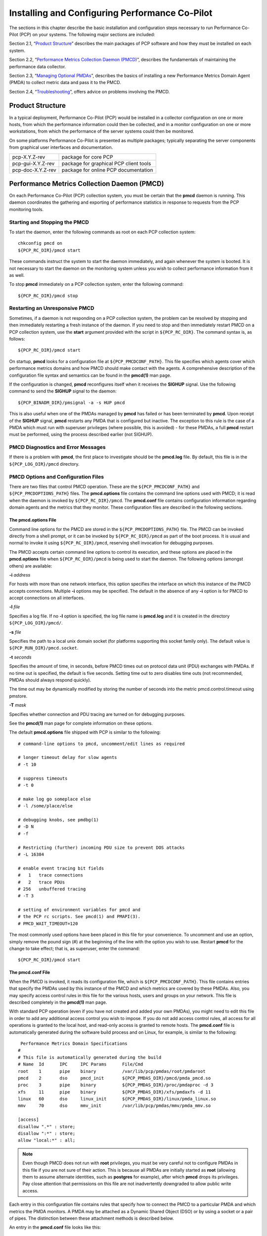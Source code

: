 .. _InstallingAndConfiguringPcp:

Installing and Configuring Performance Co-Pilot
################################################

The sections in this chapter describe the basic installation and configuration steps necessary to run Performance Co-Pilot (PCP) on your systems. The following major sections are included:

Section 2.1, “`Product Structure`_” describes the main packages of PCP software and how they must be installed on each system.

Section 2.2, “`Performance Metrics Collection Daemon (PMCD)`_”, describes the fundamentals of maintaining the performance data collector.

Section 2.3, “`Managing Optional PMDAs`_”, describes the basics of installing a new Performance Metrics Domain Agent (PMDA) to collect metric data and pass it to the PMCD.

Section 2.4, “`Troubleshooting`_”, offers advice on problems involving the PMCD.

Product Structure
******************

In a typical deployment, Performance Co-Pilot (PCP) would be installed in a collector configuration on one or more hosts, from which the performance information could then be collected, 
and in a monitor configuration on one or more workstations, from which the performance of the server systems could then be monitored.

On some platforms Performance Co-Pilot is presented as multiple packages; typically separating the server components from graphical user interfaces and documentation.


+--------------------+------------------------------------------+
| pcp-X.Y.Z-rev      | package for core PCP                     |
+--------------------+------------------------------------------+
| pcp-gui-X.Y.Z-rev  | package for graphical PCP client tools   |
+--------------------+------------------------------------------+
| pcp-doc-X.Y.Z-rev  |package for online PCP documentation      +
+--------------------+------------------------------------------+

Performance Metrics Collection Daemon (PMCD)
********************************************

On each Performance Co-Pilot (PCP) collection system, you must be certain that the **pmcd** daemon is running. This daemon coordinates the gathering and exporting of performance 
statistics in response to requests from the PCP monitoring tools.

Starting and Stopping the PMCD
==============================

To start the daemon, enter the following commands as root on each PCP collection system:: 
 
 chkconfig pmcd on 
 ${PCP_RC_DIR}/pmcd start 
 
These commands instruct the system to start the daemon immediately, and again whenever the system is booted. It is not necessary to start the daemon on the monitoring system unless 
you wish to collect performance information from it as well.

To stop **pmcd** immediately on a PCP collection system, enter the following command:: 

 ${PCP_RC_DIR}/pmcd stop

⁠Restarting an Unresponsive PMCD
================================

Sometimes, if a daemon is not responding on a PCP collection system, the problem can be resolved by stopping and then immediately restarting a fresh instance of the daemon. If 
you need to stop and then immediately restart PMCD on a PCP collection system, use the **start** argument provided with the script in ``${PCP_RC_DIR}``. The command syntax is, as follows:: 

 ${PCP_RC_DIR}/pmcd start

On startup, **pmcd** looks for a configuration file at ``${PCP_PMCDCONF_PATH}``. This file specifies which agents cover which performance metrics domains and how PMCD should make 
contact with the agents. A comprehensive description of the configuration file syntax and semantics can be found in the **pmcd(1)** man page.

If the configuration is changed, **pmcd** reconfigures itself when it receives the **SIGHUP** signal. Use the following command to send the **SIGHUP** signal to the daemon:: 

 ${PCP_BINADM_DIR}/pmsignal -a -s HUP pmcd

This is also useful when one of the PMDAs managed by **pmcd** has failed or has been terminated by **pmcd**. Upon receipt of the **SIGHUP** signal, **pmcd** restarts any PMDA that 
is configured but inactive. The exception to this rule is the case of a PMDA which must run with superuser privileges (where possible, this is avoided) - for these PMDAs, a full 
**pmcd** restart must be performed, using the process described earlier (not SIGHUP).

PMCD Diagnostics and Error Messages
====================================

If there is a problem with **pmcd**, the first place to investigate should be the **pmcd.log** file. By default, this file is in the ``${PCP_LOG_DIR}/pmcd`` directory.

PMCD Options and Configuration Files
=====================================

There are two files that control PMCD operation. These are the ``${PCP_PMCDCONF_PATH}`` and ``${PCP_PMCDOPTIONS_PATH}`` files. The **pmcd.options** file contains the command line 
options used with PMCD; it is read when the daemon is invoked by ``${PCP_RC_DIR}/pmcd``. The **pmcd.conf** file contains configuration information regarding domain agents and the 
metrics that they monitor. These configuration files are described in the following sections.

The pmcd.options File
----------------------

Command line options for the PMCD are stored in the ``${PCP_PMCDOPTIONS_PATH}`` file. The PMCD can be invoked directly from a shell prompt, or it can be invoked by ``${PCP_RC_DIR}/pmcd`` 
as part of the boot process. It is usual and normal to invoke it using ``${PCP_RC_DIR}/pmcd``, reserving shell invocation for debugging purposes.

The PMCD accepts certain command line options to control its execution, and these options are placed in the **pmcd.options** file when ``${PCP_RC_DIR}/pmcd`` is being used to start the 
daemon. The following options (amongst others) are available:

**-i**  *address*

For hosts with more than one network interface, this option specifies the interface on which this instance of the PMCD accepts connections.
Multiple **-i** options may be specified. The default in the absence of any **-i** option is for PMCD to accept connections on all interfaces.

**-l**  *file*

Specifies a log file. If no **-l** option is specified, the log file name is **pmcd.log** and it is created in the directory ``${PCP_LOG_DIR}/pmcd/``.

**-s**  *file*

Specifies the path to a local unix domain socket (for platforms supporting this socket family only). The default value is ``${PCP_RUN_DIR}/pmcd.socket``.

**-t**  *seconds*

Specifies the amount of time, in seconds, before PMCD times out on protocol data unit (PDU) exchanges with PMDAs. If no time out is specified, the default is five seconds. 
Setting time out to zero disables time outs (not recommended, PMDAs should always respond quickly).

The time out may be dynamically modified by storing the number of seconds into the metric pmcd.control.timeout using pmstore.

**-T**  *mask*

Specifies whether connection and PDU tracing are turned on for debugging purposes.

See the **pmcd(1)** man page for complete information on these options.

The default **pmcd.options** file shipped with PCP is similar to the following:: 


 # command-line options to pmcd, uncomment/edit lines as required

 # longer timeout delay for slow agents
 # -t 10

 # suppress timeouts
 # -t 0

 # make log go someplace else
 # -l /some/place/else

 # debugging knobs, see pmdbg(1)
 # -D N
 # -f

 # Restricting (further) incoming PDU size to prevent DOS attacks
 # -L 16384 

 # enable event tracing bit fields
 #   1   trace connections
 #   2   trace PDUs
 # 256   unbuffered tracing
 # -T 3

 # setting of environment variables for pmcd and
 # the PCP rc scripts. See pmcd(1) and PMAPI(3).
 # PMCD_WAIT_TIMEOUT=120
 
The most commonly used options have been placed in this file for your convenience. To uncomment and use an option, simply remove the pound sign (#) at the beginning of the line 
with the option you wish to use. Restart **pmcd** for the change to take effect; that is, as superuser, enter the command:: 

 ${PCP_RC_DIR}/pmcd start

⁠The pmcd.conf File
-------------------

When the PMCD is invoked, it reads its configuration file, which is ``${PCP_PMCDCONF_PATH}``. This file contains entries that specify the PMDAs used by this instance of the PMCD and 
which metrics are covered by these PMDAs. Also, you may specify access control rules in this file for the various hosts, users and groups on your network. This file is described 
completely in the **pmcd(1)** man page.

With standard PCP operation (even if you have not created and added your own PMDAs), you might need to edit this file in order to add any additional access control you wish to impose. 
If you do not add access control rules, all access for all operations is granted to the local host, and read-only access is granted to remote hosts. The **pmcd.conf** file is automatically 
generated during the software build process and on Linux, for example, is similar to the following:: 

  Performance Metrics Domain Specifications
 # 
 # This file is automatically generated during the build
 # Name  Id      IPC     IPC Params      File/Cmd
 root	 1	 pipe	 binary		 /var/lib/pcp/pmdas/root/pmdaroot
 pmcd    2       dso     pmcd_init       ${PCP_PMDAS_DIR}/pmcd/pmda_pmcd.so
 proc    3       pipe    binary          ${PCP_PMDAS_DIR}/proc/pmdaproc -d 3
 xfs     11      pipe    binary          ${PCP_PMDAS_DIR}/xfs/pmdaxfs -d 11
 linux   60      dso     linux_init      ${PCP_PMDAS_DIR}/linux/pmda_linux.so
 mmv	 70	 dso	 mmv_init	 /var/lib/pcp/pmdas/mmv/pmda_mmv.so
 
 [access]
 disallow ".*" : store;
 disallow ":*" : store;
 allow "local:*" : all;

.. note:: Even though PMCD does not run with **root** privileges, you must be very careful not to configure PMDAs in this file if you are not sure of their action. This is because all PMDAs are initially started as **root** (allowing them to assume alternate identities, such as **postgres** for example), after which **pmcd** drops its privileges. Pay close attention that permissions on this file are not inadvertently downgraded to allow public write access.

Each entry in this configuration file contains rules that specify how to connect the PMCD to a particular PMDA and which metrics the PMDA monitors. A PMDA may be attached as a Dynamic Shared Object (DSO) or by using a socket or a pair of pipes. The distinction between these attachment methods is described below.

An entry in the **pmcd.conf** file looks like this:: 

 label_name   domain_number   type   path
 
The *label_name* field specifies a name for the PMDA. The *domain_number* is an integer value that specifies a domain of metrics for the PMDA. 
The *type* field indicates the type of entry (DSO, socket, or pipe). The *path* field is for additional information, and varies according to the type of entry.

The following rules are common to DSO, socket, and pipe syntax:

+------------------+-------------------------------------------------------+
| *label_name*     | An alphanumeric string identifying the agent.         |
+------------------+-------------------------------------------------------+
| *domain_number*  | An unsigned integer specifying the agent's domain.    |
+------------------+-------------------------------------------------------+

DSO entries follow this syntax::

 label_name domain_number dso entry-point path

The following rules apply to the DSO syntax:

+------------------+-----------------------------------------------------------------------+
| **dso**          | The entry type.                                                       |
+------------------+-----------------------------------------------------------------------+
| *entry-point*    | The name of an initialization function called when the DSO is loaded. |
+------------------+-----------------------------------------------------------------------+
| *path*           | Designates the location of the DSO. An absolute path must be used.    |
|                  | On most platforms this will be a **so** suffixed file, on Windows it  | 
|                  | is a **dll**, and on Mac OS X it is a **dylib** file.                 |
+------------------+-----------------------------------------------------------------------+

Socket entries in the **pmcd.conf** file follow this syntax:: 

 label_name domain_number socket addr_family address command [args]

The following rules apply to the socket syntax:

+------------------+-----------------------------------------------------------------------+
| **socket**       | The entry type.                                                       |
+------------------+-----------------------------------------------------------------------+
| *addr_family*    | Specifies if the socket is **AF_INET**, **AF_IPV6** or **AF_UNIX**.   |
|                  | If the socket is **INET**, the word **inet** appears in this place.   |
|                  | If the socket is **IPV6**, the word **ipv6** appears in this place.   |
|                  | If the socket is **UNIX**, the word **unix** appears in this place.   |
+------------------+-----------------------------------------------------------------------+
| *address*        | Specifies the address of the socket. For INET or IPv6 sockets, this   |
|                  | is a port number or port name. For UNIX sockets, this is the name of  |
|                  | the PMDA's socket on the local host.                                  |
+------------------+-----------------------------------------------------------------------+
| *command*        | Specifies a command to start the PMDA when the PMCD is invoked and    |
|                  | reads the configuration file.                                         |
+------------------+-----------------------------------------------------------------------+
| *args*           | Optional arguments for *command*.                                     |
+------------------+-----------------------------------------------------------------------+

Pipe entries in the **pmcd.conf** file follow this syntax:: 

 label_name domain_number pipe protocol command [args]

The following rules apply to the pipe syntax:

+------------------+-----------------------------------------------------------------------+
| pipe             |    The entry type.                                                    |
+------------------+-----------------------------------------------------------------------+
| protocol         | Specifies whether a text-based or a binary PCP protocol should be used|
|                  | over the pipes. Historically, this parameter was able to be “text” or |
|                  | “binary.” The text-based protocol has long since been deprecated and  |
|                  | removed, however, so nowadays “binary” is the only valid value here.  |
+------------------+-----------------------------------------------------------------------+
| command          | Specifies a command to start the PMDA when the PMCD is invoked and    |
|                  | reads the configuration file.                                         |
+------------------+-----------------------------------------------------------------------+
| args             | Optional arguments for command.                                       |
+------------------+-----------------------------------------------------------------------+

Controlling Access to PMCD with pmcd.conf
------------------------------------------

You can place this option extension in the **pmcd.conf** file to control access to performance metric data based on hosts, users and groups. 
To add an access control section, begin by placing the following line at the end of your **pmcd.conf** file:: 

 [access]

Below this line, you can add entries of the following forms::
 
 allow hosts hostlist : operations ;   disallow hosts hostlist : operations ;
 allow users userlist : operations ;   disallow users userlist : operations ;
 allow groups grouplist : operations ;   disallow groups grouplist : operations ;

The keywords *users*, *groups* and *hosts* can be used in either plural or singular form.

The *userlist* and *grouplist* fields are comma-separated lists of authenticated users and groups from the local **/etc/passwd** and **/etc/groups** files, NIS (network information service) 
or LDAP (lightweight directory access protocol) service.

The *hostlist* is a comma-separated list of host identifiers; the following rules apply:

* Host names must be in the local system's **/etc/hosts** file or known to the local DNS (domain name service).
* IP and IPv6 addresses may be given in the usual numeric notations.
* A wildcarded IP or IPv6 address may be used to specify groups of hosts, with the single wildcard character * as the last-given component of the address. The wildcard .* refers to all IP (IPv4) 
  addresses. The wildcard :* refers to all IPv6 addresses. If an IPv6 wildcard contains a :: component, then the final * refers to the final 16 bits of the address only, otherwise it refers to the 
  remaining unspecified bits of the address.

The wildcard "*" refers to all users, groups or host addresses. Names of users, groups or hosts may not be wildcarded.

For example, the following *hostlist* entries are all valid:: 

 babylon
 babylon.acme.com
 123.101.27.44
 localhost
 155.116.24.*
 192.*
 .*
 fe80::223:14ff:feaf:b62c
 fe80::223:14ff:feaf:*
 fe80:*
 :*
 *
 
The operations field can be any of the following:

* A comma-separated list of the operation types described below.
* The word all to allow or disallow all operations as specified in the first field.
* The words all except and a list of operations. This entry allows or disallows all operations as specified in the first field except those listed.
* The phrase maximum N connections to set an upper bound (N) on the number of connections an individual host, user or group of users may make. This can only be added to the operations list of an allow statement.

The operations that can be allowed or disallowed are as follows:

* fetch : Allows retrieval of information from the PMCD. This may be information about a metric (such as a description, instance domain, or help text) or an actual value for a metric.
* store : Allows the PMCD to store metric values in PMDAs that permit store operations. Be cautious in allowing this operation, because it may be a security opening in large networks, 
  although the PMDAs shipped with the PCP package typically reject store operations, except for selected performance metrics where the effect is benign.

For example, here is a sample access control portion of a ``${PCP_PMCDCONF_PATH}`` file::

 allow hosts babylon, moomba : all ; 
 disallow user sam : all ;
 allow group dev : fetch ; 
 allow hosts 192.127.4.* : fetch ; 
 disallow host gate-inet : store ;
 
Complete information on access control syntax rules in the **pmcd.conf** file can be found in the **pmcd(1)** man page.

Managing Optional PMDAs
************************

Some Performance Metrics Domain Agents (PMDAs) shipped with Performance Co-Pilot (PCP) are designed to be installed and activated on every collector host, for example, 
**linux**, **windows**, **darwin**, **pmcd**, and **process** PMDAs.

Other PMDAs are designed for optional activation and require some user action to make them operational. In some cases these PMDAs expect local site customization to reflect the 
operational environment, the system configuration, or the production workload. This customization is typically supported by interactive installation scripts for each PMDA.

Each PMDA has its own directory located below ``${PCP_PMDAS_DIR}``. Each directory contains a **Remove** script to unconfigure the PMDA, remove the associated metrics from the PMNS, 
and restart the **pmcd** daemon; and an **Install** script to install the PMDA, update the PMNS, and restart the PMCD daemon.

As a shortcut mechanism to support automated PMDA installation, a file named **.NeedInstall** can be created in a PMDA directory below ``${PCP_PMDAS_DIR}``. The next restart of PCP 
services will invoke that PMDAs installation automatically, with default options taken.

⁠PMDA Installation on a PCP Collector Host
==========================================

To install a PMDA you must perform a collector installation for each host on which the PMDA is required to export performance metrics. PCP provides a distributed metric namespace (PMNS) 
and metadata, so it is not necessary to install PMDAs (with their associated PMNS) on PCP monitor hosts.

You need to update the PMNS, configure the PMDA, and notify PMCD. The **Install** script for each PMDA automates these operations, as follows:

1. Log in as **root** (the superuser).

2. Change to the PMDA's directory as shown in the following example:: 
 
     cd ${PCP_PMDAS_DIR}/cisco
  
3. In the unlikely event that you wish to use a non-default Performance Metrics Domain (PMD) assignment, determine the current PMD assignment:: 

     cat domain.h

Check that there is no conflict in the PMDs as defined in ``${PCP_VAR_DIR}/pmns/stdpmid`` and the other PMDAs currently in use (listed in ``${PCP_PMCDCONF_PATH}``). Edit **domain.h** 
to assign the new domain number if there is a conflict (this is highly unlikely to occur in a regular PCP installation).

4. Enter the following command:: 

     ./Install

 
You may be prompted to enter some local parameters or configuration options. The script applies all required changes to the control files and to the PMNS, and then notifies PMCD. 
Example 2.1, “PMNS Installation Output ” is illustrative of the interactions:: 

 Example 2.1. PMNS Installation Output
 
 Cisco hostname or IP address? [return to quit] wanmelb
 
 A user-level password may be required for Cisco “show int” command.
     If you are unsure, try the command
         $ telnet wanmelb
     and if the prompt “Password:” appears, a user-level password is
     required; otherwise answer the next question with an empty line.
 
 User-level Cisco password? ********
 Probing Cisco for list of interfaces ...

 Enter interfaces to monitor, one per line in the format
 tX where “t” is a type and one of “e” (Ethernet), or “f” (Fddi), or
 “s” (Serial), or “a” (ATM), and “X” is an interface identifier
 which is either an integer (e.g.  4000 Series routers) or two
 integers separated by a slash (e.g. 7000 Series routers).

 The currently unselected interfaces for the Cisco “wanmelb” are:
     e0 s0 s1
 Enter “quit” to terminate the interface selection process.
     Interface? [e0] s0

 The currently unselected interfaces for the Cisco “wanmelb” are:
     e0 s1
 Enter “quit” to terminate the interface selection process.
     Interface? [e0] **s1**

 The currently unselected interfaces for the Cisco “wanmelb” are:
     e0
 Enter “quit” to terminate the interface selection process.
 Interface? [e0] **quit**

 Cisco hostname or IP address? [return to quit]
 Updating the Performance Metrics Name Space (PMNS) ...
 Installing pmchart view(s) ...
 Terminate PMDA if already installed ...
 Installing files ...
 Updating the PMCD control file, and notifying PMCD ...
 Check cisco metrics have appeared ... 5 metrics and 10 values
 
PMDA Removal on a PCP Collector Host
=====================================

To remove a PMDA, you must perform a collector removal for each host on which the PMDA is currently installed.

The PMNS needs to be updated, the PMDA unconfigured, and PMCD notified. The **Remove** script for each PMDA automates these operations, as follows:

1. Log in as **root** (the superuser).
2. Change to the PMDA's directory as shown in the following example::
 
     cd ${PCP_PMDAS_DIR}/elasticsearch

3. Enter the following command::

     ./Remove

The following output illustrates the result::

     Culling the Performance Metrics Name Space ...
    elasticsearch ... done
 Updating the PMCD control file, and notifying PMCD ...
 Removing files ...
 Check elasticsearch metrics have gone away ... OK
 
Troubleshooting
***************

The following sections offer troubleshooting advice on the Performance Metrics Name Space (PMNS), missing and incomplete values for performance metrics, kernel metrics and the PMCD.

Advice for troubleshooting the archive logging system is provided in Chapter 6, Archive Logging.

Performance Metrics Name Space
===============================

To display the active PMNS, use the **pminfo** command; see the **pminfo(1)** man page.

The PMNS at the collector host is updated whenever a PMDA is installed or removed, and may also be updated when new versions of PCP are installed. During these operations, 
the PMNS is typically updated by merging the (plaintext) namespace components from each installed PMDA. These separate PMNS components reside in the ``${PCP_VAR_DIR}/pmns`` 
directory and are merged into the **root** file there.

⁠Missing and Incomplete Values for Performance Metrics
======================================================

Missing or incomplete performance metric values are the result of their unavailability.

Metric Values Not Available
----------------------------

The following symptom has a known cause and resolution:

**Symptom:**

Values for some or all of the instances of a performance metric are not available.

**Cause:**

This can occur as a consequence of changes in the installation of modules (for example, a DBMS or an application package) that provide the performance instrumentation underpinning the 
PMDAs. Changes in the selection of modules that are installed or operational, along with changes in the version of these modules, may make metrics appear and disappear over time.

In simple terms, the PMNS contains a metric name, but when that metric is requested, no PMDA at the collector host supports the metric.

For archive logs, the collection of metrics to be logged is a subset of the metrics available, so utilities replaying from a PCP archive log may not have access to all of the metrics 
available from a live (PMCD) source.

**Resolution:**

Make sure the underlying instrumentation is available and the module is active. Ensure that the PMDA is running on the host to be monitored. If necessary, create a new archive log with 
a wider range of metrics to be logged.

⁠Kernel Metrics and the PMCD
============================

The following issues involve the kernel metrics and the PMCD:

* Cannot connect to remote PMCD
* PMCD not reconfiguring after hang-up
* PMCD does not start

Cannot Connect to Remote PMCD
-----------------------------

The following symptom has a known cause and resolution:

**Symptom:**

A PCP client tool (such as **pmchart**, **pmie**, or **pmlogger**) complains that it is unable to connect to a remote PMCD (or establish a PMAPI context), but you are sure that PMCD 
is active on the remote host.

**Cause:**

To avoid hanging applications for the duration of TCP/IP time outs, the PMAPI library implements its own time out when trying to establish a connection to a PMCD. If the connection 
to the host is over a slow network, then successful establishment of the connection may not be possible before the time out, and the attempt is abandoned.

Alternatively, there may be a firewall in-between the client tool and PMCD which is blocking the connection attempt.

Finally, PMCD may be running in a mode where it does not acept remote connections, or only listening on certain interface.

**Resolution:**

Establish that the PMCD on far-away-host is really alive, by connecting to its control port (TCP port number 44321 by default):: 

 telnet far-away-host 44321

This response indicates the PMCD is not running and needs restarting::

 Unable to connect to remote host: Connection refused

To restart the PMCD on that host, enter the following command::

 ${PCP_RC_DIR}/pmcd start

This response indicates the PMCD is running::

 Connected to far-away-host

Interrupt the **telnet** session, increase the PMAPI time out by setting the **PMCD_CONNECT_TIMEOUT** environment variable to some number of seconds (60 for instance), and try the PCP client tool again.

Verify that PMCD is not running in local-only mode, by looking for an enabled value (one) from::

 pminfo -f pmcd.feature.local

This setting is controlled from the **PMCD_LOCAL** environment variable usually set via ``${PCP_SYSCONFIG_DIR}/pmcd``.

If these techniques are ineffective, it is likely an intermediary firewall is blocking the client from accessing the PMCD port - resolving such issues is firewall-host platform-specific and cannot practically be covered here.

PMCD Not Reconfiguring after SIGHUP
-----------------------------------

The following symptom has a known cause and resolution:

**Symptom:**

PMCD does not reconfigure itself after receiving the **SIGHUP** signal.

**Cause:**

If there is a syntax error in ``${PCP_PMCDCONF_PATH}``, PMCD does not use the contents of the file. This can lead to situations in which the configuration file and PMCD's internal 
state do not agree.

**Resolution:**

Always monitor PMCD's log. For example, use the following command in another window when reconfiguring PMCD, to watch errors occur::

 tail -f ${PCP_LOG_DIR}/pmcd/pmcd.log

⁠PMCD Does Not Start
--------------------

The following symptom has a known cause and resolution:

**Symptom:**

If the following messages appear in the PMCD log (``${PCP_LOG_DIR}/pmcd/pmcd.log``), consider the cause and resolution:: 

 pcp[27020] Error: OpenRequestSocket(44321) bind: Address already in
 use
 pcp[27020] Error: pmcd is already running
 pcp[27020] Error: pmcd not started due to errors!

**Cause:**

PMCD is already running or was terminated before it could clean up properly. The error occurs because the socket it advertises for client connections is already being used or has not been cleared by the kernel.

**Resolution:**

Start PMCD as **root** (superuser) by typing:: 

 ${PCP_RC_DIR}/pmcd start

Any existing PMCD is shut down, and a new one is started in such a way that the symptomatic message should not appear.

If you are starting PMCD this way and the symptomatic message appears, a problem has occurred with the connection to one of the deceased PMCD's clients.

This could happen when the network connection to a remote client is lost and PMCD is subsequently terminated. The system may attempt to keep the socket open for a time to allow the remote client a chance to reestablish the connection and read any outstanding data.

The only solution in these circumstances is to wait until the socket times out and the kernel deletes it. This netstat command displays the status of the socket and any connections::

 netstat -ant | grep 44321

If the socket is in the **FIN_WAIT** or **TIME_WAIT** state, then you must wait for it to be deleted. Once the command above produces no output, PMCD may be restarted. Less commonly, you may have another program running on your system that uses the same Internet port number (44321) that PMCD uses.

Refer to the **PCPIntro(1)** man page for a description of how to override the default PMCD port assignment using the **PMCD_PORT** environment variable.
